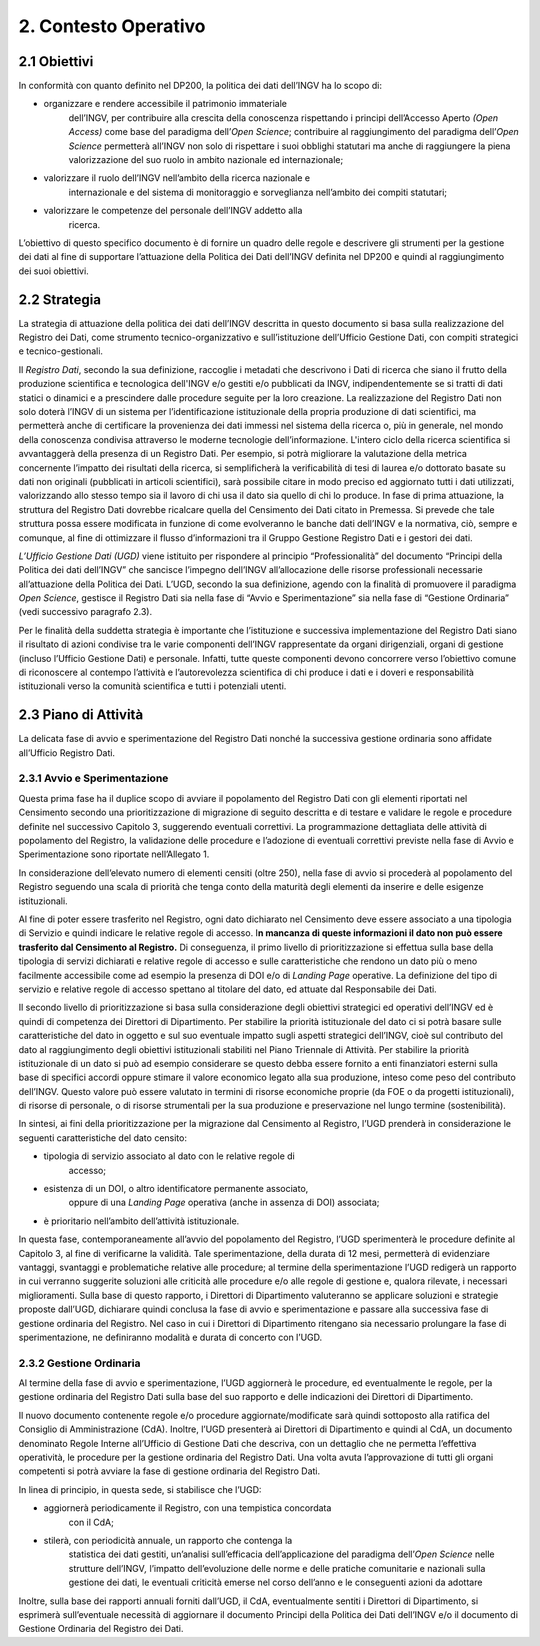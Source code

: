 2. Contesto Operativo
=====================

2.1 Obiettivi
-------------

In conformità con quanto definito nel DP200, la politica dei dati
dell’INGV ha lo scopo di:

-  organizzare e rendere accessibile il patrimonio immateriale
       dell’INGV, per contribuire alla crescita della conoscenza
       rispettando i principi dell’Accesso Aperto *(Open Access)* come
       base del paradigma dell’\ *Open Science*; contribuire al
       raggiungimento del paradigma dell’\ *Open Science* permetterà
       all’INGV non solo di rispettare i suoi obblighi statutari ma
       anche di raggiungere la piena valorizzazione del suo ruolo in
       ambito nazionale ed internazionale;

-  valorizzare il ruolo dell’INGV nell’ambito della ricerca nazionale e
       internazionale e del sistema di monitoraggio e sorveglianza
       nell’ambito dei compiti statutari;

-  valorizzare le competenze del personale dell’INGV addetto alla
       ricerca.

L’obiettivo di questo specifico documento è di fornire un quadro delle
regole e descrivere gli strumenti per la gestione dei dati al fine di
supportare l’attuazione della Politica dei Dati dell’INGV definita nel
DP200 e quindi al raggiungimento dei suoi obiettivi.

2.2 Strategia
-------------

La strategia di attuazione della politica dei dati dell’INGV descritta
in questo documento si basa sulla realizzazione del Registro dei Dati,
come strumento tecnico-organizzativo e sull’istituzione dell’Ufficio
Gestione Dati, con compiti strategici e tecnico-gestionali.

Il *Registro Dati*, secondo la sua definizione, raccoglie i metadati che
descrivono i Dati di ricerca che siano il frutto della produzione
scientifica e tecnologica dell'INGV e/o gestiti e/o pubblicati da INGV,
indipendentemente se si tratti di dati statici o dinamici e a
prescindere dalle procedure seguite per la loro creazione. La
realizzazione del Registro Dati non solo doterà l’INGV di un sistema per
l’identificazione istituzionale della propria produzione di dati
scientifici, ma permetterà anche di certificare la provenienza dei dati
immessi nel sistema della ricerca o, più in generale, nel mondo della
conoscenza condivisa attraverso le moderne tecnologie dell’informazione.
L'intero ciclo della ricerca scientifica si avvantaggerà della presenza
di un Registro Dati. Per esempio, si potrà migliorare la valutazione
della metrica concernente l’impatto dei risultati della ricerca, si
semplificherà la verificabilità di tesi di laurea e/o dottorato basate
su dati non originali (pubblicati in articoli scientifici), sarà
possibile citare in modo preciso ed aggiornato tutti i dati utilizzati,
valorizzando allo stesso tempo sia il lavoro di chi usa il dato sia
quello di chi lo produce. In fase di prima attuazione, la struttura del
Registro Dati dovrebbe ricalcare quella del Censimento dei Dati citato
in Premessa. Si prevede che tale struttura possa essere modificata in
funzione di come evolveranno le banche dati dell’INGV e la normativa,
ciò, sempre e comunque, al fine di ottimizzare il flusso d’informazioni
tra il Gruppo Gestione Registro Dati e i gestori dei dati.

\ *L’Ufficio Gestione Dati (UGD)* viene istituito per rispondere al
principio “Professionalità” del documento “Principi della Politica dei
dati dell’INGV” che sancisce l’impegno dell’INGV all’allocazione delle
risorse professionali necessarie all’attuazione della Politica dei
Dati\ *.* L’UGD, secondo la sua definizione, agendo con la finalità di
promuovere il paradigma *Open Science*, gestisce il Registro Dati sia
nella fase di “Avvio e Sperimentazione” sia nella fase di “Gestione
Ordinaria” (vedi successivo paragrafo 2.3).

Per le finalità della suddetta strategia è importante che l’istituzione
e successiva implementazione del Registro Dati siano il risultato di
azioni condivise tra le varie componenti dell’INGV rappresentate da
organi dirigenziali, organi di gestione (incluso l’Ufficio Gestione
Dati) e personale. Infatti, tutte queste componenti devono concorrere
verso l’obiettivo comune di riconoscere al contempo l’attività e
l’autorevolezza scientifica di chi produce i dati e i doveri e
responsabilità istituzionali verso la comunità scientifica e tutti i
potenziali utenti.

2.3 Piano di Attività
---------------------

La delicata fase di avvio e sperimentazione del Registro Dati nonché la
successiva gestione ordinaria sono affidate all’Ufficio Registro Dati.

2.3.1 Avvio e Sperimentazione
~~~~~~~~~~~~~~~~~~~~~~~~~~~~~

Questa prima fase ha il duplice scopo di avviare il popolamento del
Registro Dati con gli elementi riportati nel Censimento secondo una
prioritizzazione di migrazione di seguito descritta e di testare e
validare le regole e procedure definite nel successivo Capitolo 3,
suggerendo eventuali correttivi. La programmazione dettagliata delle
attività di popolamento del Registro, la validazione delle procedure e
l’adozione di eventuali correttivi previste nella fase di Avvio e
Sperimentazione sono riportate nell’Allegato 1.

In considerazione dell’elevato numero di elementi censiti (oltre 250),
nella fase di avvio si procederà al popolamento del Registro seguendo
una scala di priorità che tenga conto della maturità degli elementi da
inserire e delle esigenze istituzionali.

Al fine di poter essere trasferito nel Registro, ogni dato dichiarato
nel Censimento deve essere associato a una tipologia di Servizio e
quindi indicare le relative regole di accesso. I\ **n mancanza di queste
informazioni il dato non può essere trasferito dal Censimento al
Registro.** Di conseguenza, il primo livello di prioritizzazione si
effettua sulla base della tipologia di servizi dichiarati e relative
regole di accesso e sulle caratteristiche che rendono un dato più o meno
facilmente accessibile come ad esempio la presenza di DOI e/o di
*Landing Page* operative. La definizione del tipo di servizio e relative
regole di accesso spettano al titolare del dato, ed attuate dal
Responsabile dei Dati.

Il secondo livello di prioritizzazione si basa sulla considerazione
degli obiettivi strategici ed operativi dell’INGV ed è quindi di
competenza dei Direttori di Dipartimento. Per stabilire la priorità
istituzionale del dato ci si potrà basare sulle caratteristiche del dato
in oggetto e sul suo eventuale impatto sugli aspetti strategici
dell’INGV, cioè sul contributo del dato al raggiungimento degli
obiettivi istituzionali stabiliti nel Piano Triennale di Attività. Per
stabilire la priorità istituzionale di un dato si può ad esempio
considerare se questo debba essere fornito a enti finanziatori esterni
sulla base di specifici accordi oppure stimare il valore economico
legato alla sua produzione, inteso come peso del contributo dell’INGV.
Questo valore può essere valutato in termini di risorse economiche
proprie (da FOE o da progetti istituzionali), di risorse di personale, o
di risorse strumentali per la sua produzione e preservazione nel lungo
termine (sostenibilità).

In sintesi, ai fini della prioritizzazione per la migrazione dal
Censimento al Registro, l’UGD prenderà in considerazione le seguenti
caratteristiche del dato censito:

-  tipologia di servizio associato al dato con le relative regole di
       accesso;

-  esistenza di un DOI, o altro identificatore permanente associato,
       oppure di una *Landing Page* operativa (anche in assenza di DOI)
       associata;

-  è prioritario nell’ambito dell’attività istituzionale.

In questa fase, contemporaneamente all’avvio del popolamento del
Registro, l’UGD sperimenterà le procedure definite al Capitolo 3, al
fine di verificarne la validità. Tale sperimentazione, della durata di
12 mesi, permetterà di evidenziare vantaggi, svantaggi e problematiche
relative alle procedure; al termine della sperimentazione l’UGD redigerà
un rapporto in cui verranno suggerite soluzioni alle criticità alle
procedure e/o alle regole di gestione e, qualora rilevate, i necessari
miglioramenti. Sulla base di questo rapporto, i Direttori di
Dipartimento valuteranno se applicare soluzioni e strategie proposte
dall’UGD, dichiarare quindi conclusa la fase di avvio e sperimentazione
e passare alla successiva fase di gestione ordinaria del Registro. Nel
caso in cui i Direttori di Dipartimento ritengano sia necessario
prolungare la fase di sperimentazione, ne definiranno modalità e durata
di concerto con l’UGD.

2.3.2 Gestione Ordinaria
~~~~~~~~~~~~~~~~~~~~~~~~

Al termine della fase di avvio e sperimentazione, l’UGD aggiornerà le
procedure, ed eventualmente le regole, per la gestione ordinaria del
Registro Dati sulla base del suo rapporto e delle indicazioni dei
Direttori di Dipartimento.

Il nuovo documento contenente regole e/o procedure aggiornate/modificate
sarà quindi sottoposto alla ratifica del Consiglio di Amministrazione
(CdA). Inoltre, l’UGD presenterà ai Direttori di Dipartimento e quindi
al CdA, un documento denominato Regole Interne all’Ufficio di Gestione
Dati che descriva, con un dettaglio che ne permetta l’effettiva
operatività, le procedure per la gestione ordinaria del Registro Dati.
Una volta avuta l’approvazione di tutti gli organi competenti si potrà
avviare la fase di gestione ordinaria del Registro Dati.

In linea di principio, in questa sede, si stabilisce che l’UGD:

-  aggiornerà periodicamente il Registro, con una tempistica concordata
       con il CdA;

-  stilerà, con periodicità annuale, un rapporto che contenga la
       statistica dei dati gestiti, un’analisi sull’efficacia
       dell’applicazione del paradigma dell’\ *Open Science* nelle
       strutture dell’INGV\ *,* l’impatto dell’evoluzione delle norme e
       delle pratiche comunitarie e nazionali sulla gestione dei dati,
       le eventuali criticità emerse nel corso dell’anno e le
       conseguenti azioni da adottare

Inoltre, sulla base dei rapporti annuali forniti dall’UGD, il CdA,
eventualmente sentiti i Direttori di Dipartimento, si esprimerà
sull’eventuale necessità di aggiornare il documento Principi della
Politica dei Dati dell’INGV e/o il documento di Gestione Ordinaria del
Registro dei Dati.
